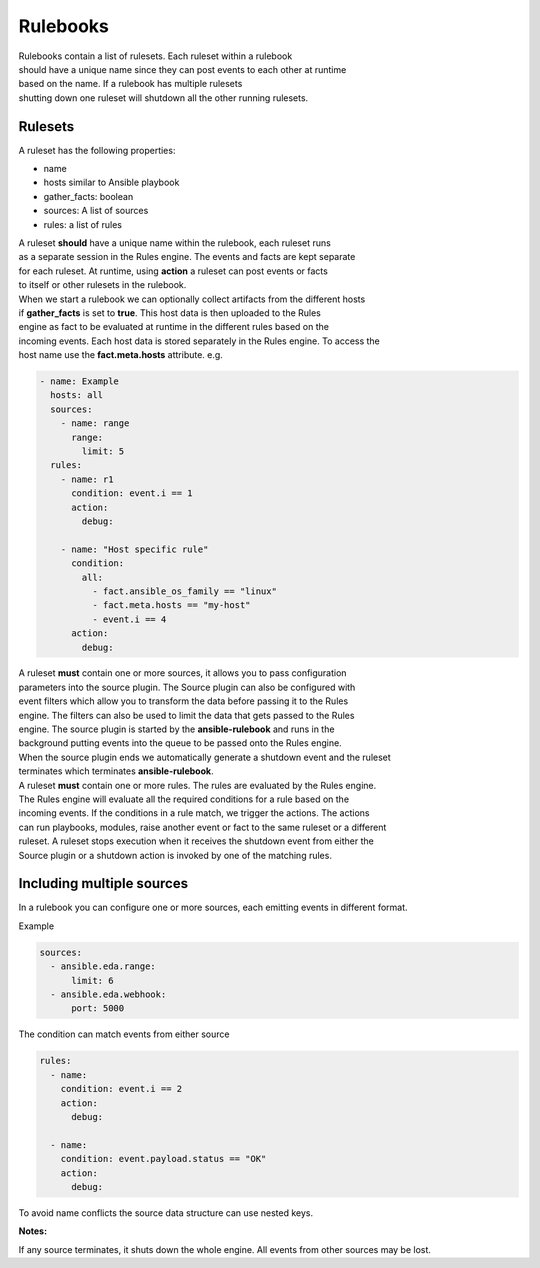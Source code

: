 =========
Rulebooks
=========

| Rulebooks contain a list of rulesets. Each ruleset within a rulebook
| should have a unique name since they can post events to each other at runtime
| based on the name. If a rulebook has multiple rulesets
| shutting down one ruleset will shutdown all the other running rulesets.


Rulesets
--------
A ruleset has the following properties:

* name
* hosts similar to Ansible playbook
* gather_facts: boolean
* sources: A list of sources
* rules: a list of rules

| A ruleset **should** have a unique name within the rulebook, each ruleset runs
| as a separate session in the Rules engine. The events and facts are kept separate
| for each ruleset. At runtime, using **action** a ruleset can post events or facts
| to itself or other rulesets in the rulebook.

| When we start a rulebook we can optionally collect artifacts from the different hosts
| if **gather_facts** is set to **true**. This host data is then uploaded to the Rules
| engine as fact to be evaluated at runtime in the different rules based on the
| incoming events. Each host data is stored separately in the Rules engine. To access the
| host name use the **fact.meta.hosts** attribute. e.g.

.. code-block:: yaml

    - name: Example
      hosts: all
      sources:
        - name: range
          range:
            limit: 5
      rules:
        - name: r1
          condition: event.i == 1
          action:
            debug:

        - name: "Host specific rule"
          condition:
            all:
              - fact.ansible_os_family == "linux"
              - fact.meta.hosts == "my-host"
              - event.i == 4
          action:
            debug:

| A ruleset **must** contain one or more sources, it allows you to pass configuration
| parameters into the source plugin. The Source plugin can also be configured with
| event filters which allow you to transform the data before passing it to the Rules
| engine. The filters can also be used to limit the data that gets passed to the Rules
| engine. The source plugin is started by the **ansible-rulebook** and runs in the
| background putting events into the queue to be passed onto the Rules engine.
| When the source plugin ends we automatically generate a shutdown event and the ruleset
| terminates which terminates **ansible-rulebook**.

| A ruleset **must** contain one or more rules. The rules are evaluated by the Rules engine.
| The Rules engine will evaluate all the required conditions for a rule based on the
| incoming events. If the conditions in a rule match, we trigger the actions. The actions
| can run playbooks, modules, raise another event or fact to the same ruleset or a different
| ruleset. A ruleset stops execution when it receives the shutdown event from either the
| Source plugin or a shutdown action is invoked by one of the matching rules.


Including multiple sources
--------------------------

In a rulebook you can configure one or more sources, each emitting events in different format.

Example

.. code-block:: yaml

    sources:
      - ansible.eda.range:
          limit: 6
      - ansible.eda.webhook:
          port: 5000

The condition can match events from either source

.. code-block:: yaml

    rules:
      - name:
        condition: event.i == 2
        action:
          debug:

      - name:
        condition: event.payload.status == "OK"
        action:
          debug:

To avoid name conflicts the source data structure can use nested keys.

**Notes:**

If any source terminates, it shuts down the whole engine. All events from other sources may be lost.
